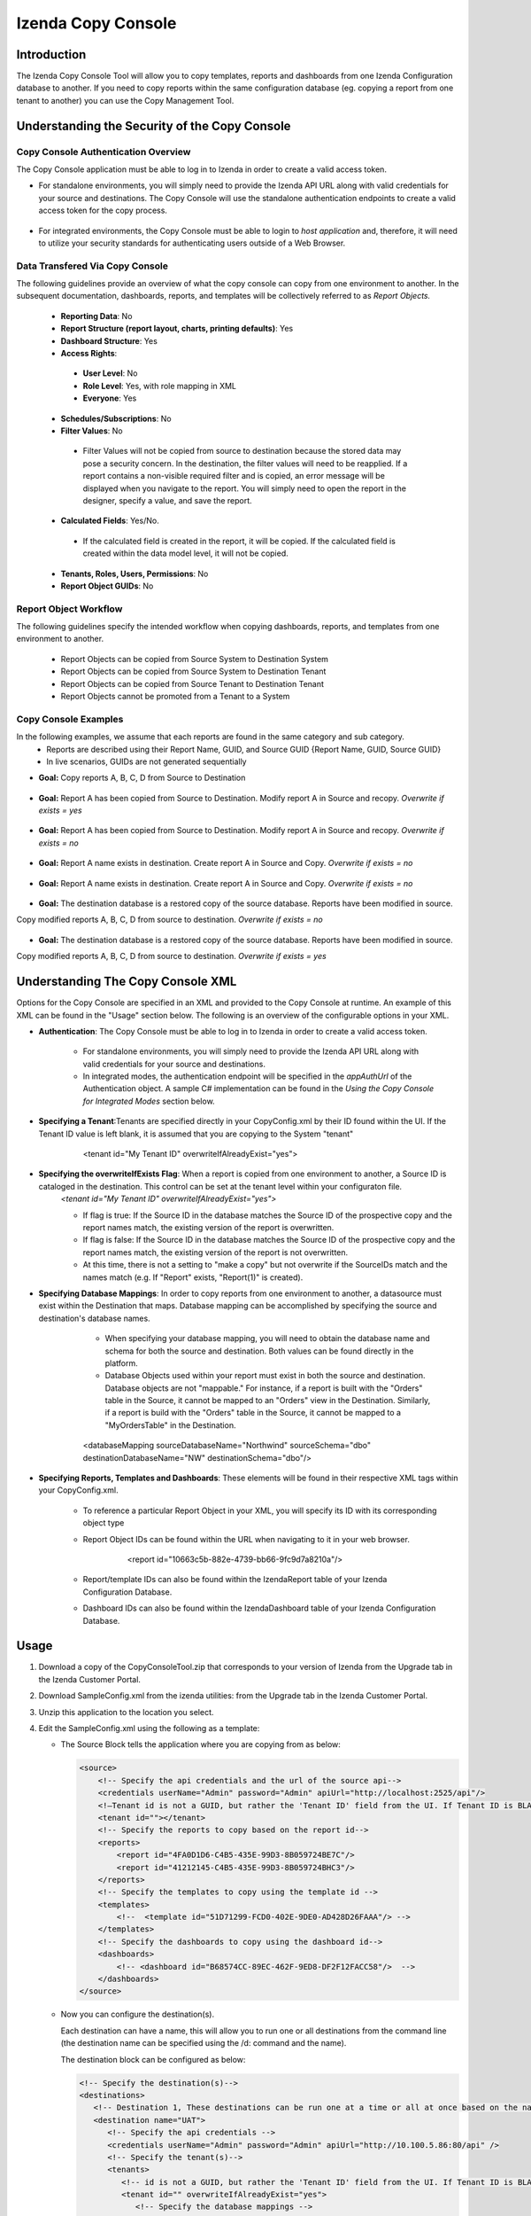 

====================
Izenda Copy Console
====================

Introduction
=============

The Izenda Copy Console Tool will allow you to copy templates, reports
and dashboards from one Izenda Configuration database to another. If you need to copy reports within the same configuration database (eg. copying a report from one tenant to another) you can use the Copy Management Tool.


Understanding the Security of the Copy Console
============================================================

Copy Console Authentication Overview
--------------------------------------

The Copy Console application must be able to log in to Izenda in order to create a valid access token.

* For standalone environments, you will simply need to provide the Izenda API URL along with valid credentials for your source and destinations. The Copy Console will use the standalone authentication endpoints to create a valid access token for the copy process.

	.. figure:: /_static/images/ui/copy_console/SlideB.PNG



* For integrated environments, the Copy Console must be able to login to *host application* and, therefore, it will need to utilize your security standards for authenticating users outside of a Web Browser. 

	.. figure:: /_static/images/ui/copy_console/SlideA.PNG   


Data Transfered Via Copy Console
----------------------------------

The following guidelines provide an overview of what the copy console can copy from one environment to another. In the subsequent documentation, dashboards, reports, and templates will be collectively referred to as *Report Objects.*

  *  **Reporting Data**: No
  
  *  **Report Structure (report layout, charts, printing defaults)**: Yes
  
  *  **Dashboard Structure**: Yes
  
  *  **Access Rights**:
  
    *  **User Level**: No
    
    *  **Role Level**: Yes, with role mapping in XML
    
    *  **Everyone**: Yes
    
  *  **Schedules/Subscriptions**: No
  
  *  **Filter Values**: No
  
    *  Filter Values will not be copied from source to destination because the stored data may pose a security concern. In the destination, the filter values will need to be reapplied. If a report contains a non-visible required filter and is copied, an error message will be displayed when you navigate to the report. You will simply need to open the report in the designer, specify a value, and save the report.
    
  *  **Calculated Fields**: Yes/No.
  
    *  If the calculated field is created in the report, it will be copied. If the calculated field is created within the data model level, it will not be copied.
    
  *  **Tenants, Roles, Users, Permissions**: No
  
  * **Report Object GUIDs**: No

Report Object Workflow
----------------------

The following guidelines specify the intended workflow when copying dashboards, reports, and templates from one environment to another. 

  *  Report Objects can be copied from Source System to Destination System
  *  Report Objects can be copied from Source System to Destination Tenant
  *  Report Objects can be copied from Source Tenant to Destination Tenant
  *  Report Objects cannot be promoted from a Tenant to a System 

Copy Console Examples
----------------------
In the following examples, we assume that each reports are found in the same category and sub category.
	* Reports are described using their Report Name, GUID, and Source GUID {Report Name, GUID, Source GUID}
	* In live scenarios, GUIDs are not generated sequentially
	
* **Goal:** Copy reports A, B, C, D from Source to Destination

   .. figure:: /_static/images/ui/copy_console/Slide2.PNG

* **Goal:** Report A has been copied from Source to Destination. Modify report A in Source and recopy. *Overwrite if exists = yes* 

   .. figure:: /_static/images/ui/copy_console/Slide3.PNG

* **Goal:** Report A has been copied from Source to Destination. Modify report A in Source and recopy. *Overwrite if exists = no*

   .. figure:: /_static/images/ui/copy_console/Slide4.PNG

* **Goal:** Report A name exists in destination. Create report A in Source and Copy. *Overwrite if exists = no*

   .. figure:: /_static/images/ui/copy_console/Slide6.PNG

* **Goal:** Report A name exists in destination. Create report A in Source and Copy. *Overwrite if exists = no*

   .. figure:: /_static/images/ui/copy_console/Slide6.PNG

* **Goal:** The destination database is a restored copy of the source database. Reports have been modified in source. 
Copy modified reports A, B, C, D from source to destination. *Overwrite if exists = no*

   .. figure:: /_static/images/ui/copy_console/Slide9.PNG

* **Goal:** The destination database is a restored copy of the source database. Reports have been modified in source. 
Copy modified reports A, B, C, D from source to destination. *Overwrite if exists = yes*

   .. figure:: /_static/images/ui/copy_console/Slide9.PNG

Understanding The Copy Console XML
====================================

Options for the Copy Console are specified in an XML and provided to the Copy Console at runtime. An example of this XML can be found in the "Usage" section below. The following is an overview of the configurable options in your XML.

* **Authentication**: The Copy Console must be able to log in to Izenda in order to create a valid access token.

	* For standalone environments, you will simply need to provide the Izenda API URL along with valid credentials for your source and destinations. 
	
	* In integrated modes, the authentication endpoint will be specified in the *appAuthUrl* of the Authentication object. A sample C# implementation can be found in the *Using the Copy Console for Integrated Modes* section below.

* **Specifying a Tenant**:Tenants are specified directly in your CopyConfig.xml by their ID found within the UI. If the Tenant ID value is left blank, it is assumed that you are copying to the System "tenant"

   .. figure:: /_static/images/ui/copy_console/Slide12.PNG

      <tenant id="My Tenant ID" overwriteIfAlreadyExist="yes"> 

* **Specifying the overwriteIfExists Flag**: When a report is copied from one environment to another, a Source ID is cataloged in the destination. This control can be set at the tenant level within your configuraton file.
	*<tenant id="My Tenant ID" overwriteIfAlreadyExist="yes">*
	
	* If flag is true: If the Source ID in the database matches the Source ID of the prospective copy and the report names match, the existing version of the report is overwritten.
	
	* If flag is false: If the Source ID in the database matches the Source ID of the prospective copy and the report names match, the existing version of the report is not overwritten.
	
	* At this time, there is not a setting to "make a copy" but not overwrite if the SourceIDs match and the names match (e.g. If "Report" exists,  "Report(1)" is created).


* **Specifying Database Mappings**: In order to copy reports from one environment to another, a datasource must exist within the Destination that maps. Database mapping can be accomplished by specifying the source and destination's database names.
	* When specifying your database mapping, you will need to obtain the database name and schema for both the source and destination. Both values can be found directly in the platform. 
	* Database Objects used within your report must exist in both the source and destination. Database objects are not "mappable." For instance, if a report is built with the "Orders" table in the Source, it cannot be mapped to an "Orders" view in the Destination. Similarly, if a report is build with the "Orders" table in the Source, it cannot be mapped to a "MyOrdersTable" in the Destination.
	
   .. figure:: /_static/images/ui/copy_console/Slide10.PNG

      <databaseMapping sourceDatabaseName="Northwind" sourceSchema="dbo" destinationDatabaseName="NW" destinationSchema="dbo"/> 

* **Specifying Reports, Templates and Dashboards**: These elements will be found in their respective XML tags within your CopyConfig.xml. 

	* To reference a particular Report Object in your XML, you will specify its ID with its corresponding object type
	
	* Report Object IDs can be found within the URL when navigating to it in your web browser.
	
	   .. figure:: /_static/images/ui/copy_console/Slide11b.PNG
	   
	   	<report id="10663c5b-882e-4739-bb66-9fc9d7a8210a"/>
	
	* Report/template IDs can also be found within the IzendaReport table of your Izenda Configuration Database.
	
	* Dashboard IDs can also be found within the IzendaDashboard table of your Izenda Configuration Database.
	

Usage
============

#. Download a copy of the CopyConsoleTool.zip that corresponds to your version of Izenda from the Upgrade tab in the Izenda Customer Portal.
#. Download SampleConfig.xml from the
   izenda utilities:  from the Upgrade tab in the Izenda Customer Portal.
#. Unzip this application to the location you select.
#. Edit the SampleConfig.xml using the following as a template:

   * The Source Block tells the application where you are copying from as below:

     .. code-block:: xml

          <source>
              <!-- Specify the api credentials and the url of the source api-->
              <credentials userName="Admin" password="Admin" apiUrl="http://localhost:2525/api"/>
              <!—Tenant id is not a GUID, but rather the 'Tenant ID' field from the UI. If Tenant ID is BLANK your source location is System Level-->
              <tenant id=""></tenant>
              <!-- Specify the reports to copy based on the report id-->
              <reports>
                  <report id="4FA0D1D6-C4B5-435E-99D3-8B059724BE7C"/>
                  <report id="41212145-C4B5-435E-99D3-8B059724BHC3"/>
              </reports>
              <!-- Specify the templates to copy using the template id -->
              <templates>
                  <!--  <template id="51D71299-FCD0-402E-9DE0-AD428D26FAAA"/> -->
              </templates>
              <!-- Specify the dashboards to copy using the dashboard id-->
              <dashboards>
                  <!-- <dashboard id="B68574CC-89EC-462F-9ED8-DF2F12FACC58"/>  -->
              </dashboards>
          </source>

   * Now you can configure the destination(s).

     Each destination can have a name, this will allow you to run one or all destinations from the command line (the destination name can be specified using the /d: command and the name).

     The destination block can be configured as below:

     .. code-block:: xml

          <!-- Specify the destination(s)-->
          <destinations>
             <!-- Destination 1, These destinations can be run one at a time or all at once based on the name given for each destination by using the d:/parameter in the command line-->
             <destination name="UAT">
                <!-- Specify the api credentials -->
                <credentials userName="Admin" password="Admin" apiUrl="http://10.100.5.86:80/api" />
                <!-- Specify the tenant(s)-->
                <tenants>
                   <!-- id is not a GUID, but rather the 'Tenant ID' field from the UI. If Tenant ID is BLANK this is System Level. IF you would like to overwrite anything at the destination set overwrite to “yes” if not set to “no”-->
                   <tenant id="" overwriteIfAlreadyExist="yes">
                      <!-- Specify the database mappings -->
                      <databaseMappings>
                         <!-- The database name is the name given to to the connection string in the UI of the application. This name is visible in the connection string page of the Izenda Application UI this is not the actual name of the database on your server. You must add the name and the schema for both the source and the destination -->
                         <databaseMapping sourceDatabaseName="northwind" sourceSchema="dbo" destinationDatabaseName="northwind" destinationSchema="dbo" />
                         <databaseMapping sourceDatabaseName="northwind.100" sourceSchema="northwind" destinationDatabaseName="northwind" destinationSchema="northwind"/>
                      </databaseMappings>
                      <!-- Specify the role mappings, this is not required but if you need to map a role like IT from system to IT Department at the tenant location you can do so here. This is not required. If the role does not exist at the destination is will not be copied.-->
                      <roleMappings>
                         <!-- <roleMapping sourceRole="Accounting" destinationRole="Accounting"/> -->
                         <!-- <roleMapping sourceRole="IT" destinationRole="IT Department"/> -->
                      </roleMappings>
                   </tenant>
                </tenants>
             </destination>
             <!-- Destination 2, These destinations can be run one at a time or all at once based on the parameters used in the command line-->
             <destination name="DEV">
                <!-- Specify the api credentials -->
                <credentials userName="Admin" password="Admin" apiUrl="http://10.100.5.87:80/api" />
                <!-- Specify the tenant(s)-->
                <tenants>
                   <!-- id is not a guid, but rather the 'Tenant ID' field from the UI. If Tenant ID is BLANK this is System Level-->
                   <tenant id="Tenant01" overwriteIfAlreadyExist="yes">
                      <!-- Specify the database mappings -->
                      <databaseMappings>
                         <!-- The database name is the name given to to the connection string in the UI of the applicaiotn -->
                         <databaseMapping sourceDatabaseName="southwind" sourceSchema="dbo2" destinationDatabaseName="northwind" destinationSchema="dbo2" />
                         <databaseMapping sourceDatabaseName="northwind" sourceSchema="northwind" destinationDatabaseName="northwind" destinationSchema="northwind" />
                      </databaseMappings>
                      <!-- Specify the role mappings, this is not required but if you need to map a role ex. IT from system to IT Department at the tenant location input here-->
                      <roleMappings>
                         <!-- <roleMapping sourceRole="Accounting" destinationRole="Accounting"/> -->
                         <!-- <roleMapping sourceRole="IT" destinationRole="IT Department"/> -->
                      </roleMappings>
                   </tenant>
                </tenants>
             </destination>
          </destinations>

#. Once you have configured the xml file you can begin to copy.

   You will need to run this from a command window. Navigate to the
   location of the exe where you unzipped it above. You will need to
   provide the path to the xml file configured above and the parameter for
   the destination if used. If this parameter is not used, all destinations
   will be run.

   Command Line example to run:

   .. code-block:: doscon

      C:\CopyConsoleV1\CopyConsoleTool>IzendaCopyConsoleApp.exe SampleConfig.xml /d:UAT

   To view usage at the command line:

   .. code-block:: doscon
   
      C:\CopyConsoleV1\CopyConsoleTool>IzendaCopyConsoleApp.exe /?
      Usage: IzendaCopyConsoleApp.exe <path to mapping file> [/d:<destination name>]

   Options:

   .. code-block:: text
   
      /d:destinationname     (Optional) Specify the destination name. If this switch is omitted, all destinations will be copied.
      
Using the Copy Console for Integrated Modes
============================================================



In order for the copy console to function properly, it must be able to login to the source and destination sites and retrieve an access token that will be used throught the copy process. By default, the copy console will attempt to authenticate against the "api/user/login" endpoint for each site specified in the copy console configuration file. 

Exposing the "api/user/login" endpoint
--------------------------------------------

For integrated modes, you can expose this route in the host application and add the corresponding Action method to handle the authentication. A simple example, along with a sample config file, can be found below:


*  :download:`A quick sample config file </_static/images/CopyConfig.xml>`
*  If you are using an MVC Kit that was not downloaded from the GitHub repository, the following code needs to be added to your RoutConfig.cs file. Refer to the following link for an example: https://github.com/Izenda7Series/Mvc5StarterKit/blob/master/Mvc5StarterKit/App_Start/RouteConfig.cs (Line 23)

   .. code-block:: csharp

        //configure a custom route to handle requests for "api/user/login"
       routes.MapRoute(
                 name: "CustomAuth",
                 url: "api/user/login",
                 defaults: new { controller = "Home", action = "CustomAuth" }
             );
             
   Then implement a custom action to process requests for "api/user/login" as seen in the example:
   https://github.com/Izenda7Series/Mvc5StarterKit/blob/master/Mvc5StarterKit/Controllers/HomeController.cs (Line 548)

The "appAuthUrl" setting (v2.6.12 or greater)
-------------------------------------------------

Alternatively, you can explicitly specify the authentication URL for integrated deployments via the "appAuthUrl" setting.
	 
Adding the appAuthUrl
"""""""""""""""""""""""
.. note::

   Be sure to include the trailing slash for the appAuthUrl.

~~~~~~~~~~~~~
	 
	 .. code-block:: xml
			:emphasize-lines: 7
			
				<!-- Specify the api credentials -->
				<credentials 
					tenant="" 
					userName="myuser" 
					password="mypassword" 
					apiUrl="http://localhost:2277/api/"
					appAuthUrl="http://localhost:14777/login.aspx/"/>
								 



Configuring the appAuthUrl endpoint
"""""""""""""""""""""""""""""""""""""
	
The appAuthUrl endpoint should process requests as shown in the example below:


.. note::

   The snippet below is for demonstration purposes and may be subject to change. The most recent example can always be found `here <https://github.com/Izenda7Series/Mvc5StarterKit/blob/master/Mvc5StarterKit/Controllers/HomeController.cs#L548>`_


""""""""""""""""""""""	 
	 
.. code-block:: csharp
				
	public ActionResult CustomAuth(string username, string password)
        {
            OperationResult authResult;
            var serializerSettings = new JsonSerializerSettings { ContractResolver = new CamelCasePropertyNamesContractResolver() };
            var jsonResult = "";

            //validate login (more complex logic can be added here)
            #warning CAUTION!! Update this method to use your authentication scheme or remove it entirely if the copy console will not be used.
            if (username == "IzendaAdmin@system.com" && password == "Izenda@123")
            {
                var user = new UserInfo { UserName = username, TenantUniqueName = "System" };
                var token = IzendaTokenAuthorization.GetToken(user);

                var accessToken = new IzendaFramework.AccessToken
                {
                    CultureName = "en-US",
                    Tenant = null,
                    IsExpired = false,
                    NotifyDuringDay = null,
                    DateFormat = "DD/MM/YYYY",
                    Token = token
                };

                authResult = new OperationResult { Success = true, Messages = null, Data = accessToken };
                jsonResult = JsonConvert.SerializeObject(authResult, serializerSettings);
                return Content(jsonResult, "application/json");
            }

            authResult = new OperationResult { Success = false, Messages = null, Data = null };
            jsonResult = JsonConvert.SerializeObject(authResult, serializerSettings);
            return Content(jsonResult, "application/json");
        }
	 
	 
	 
.. warning::

   Please ensure that the JSON response from your endpoint uses camel casing for the property names as shown below.


	 
.. code-block:: json

		{
			"success":true,
			"messages":null,
			"data":{
					"token":"Tm90aGluZyB0byBzZWUgaGVyZSwgbW92ZSBhbG9uZy4=",
					"tenant":null,
					"cultureName":"en-US",
					"dateFormat":"DD/MM/YYYY",
					"systemAdmin":false,
					"isExpired":false,
					"notifyDuringDay":null
			}
		}
	 
	 

